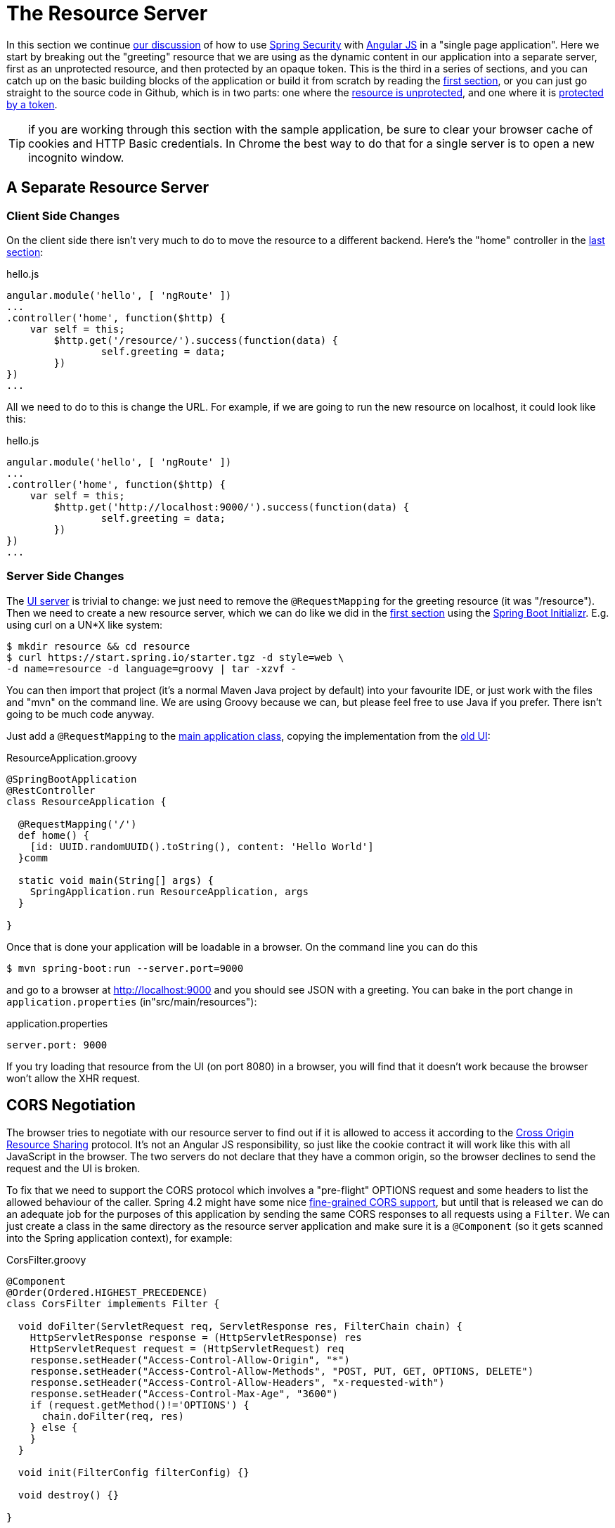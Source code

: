 [[_the_resource_server_angular_js_and_spring_security_part_iii]]
= The Resource Server

In this section we continue <<_the_login_page_angular_js_and_spring_security_part_ii,our discussion>> of how to use http://projects.spring.io/spring-security[Spring Security] with http://angularjs.org[Angular JS] in a "single page application". Here we start by breaking out the "greeting" resource that we are using as the dynamic content in our application into a separate server, first as an unprotected resource, and then protected by an opaque token. This is the third in a series of sections, and you can catch up on the basic building blocks of the application or build it from scratch by reading the <<_spring_and_angular_js_a_secure_single_page_application,first section>>, or you can just go straight to the source code in Github, which is in two parts: one where the https://github.com/dsyer/spring-security-angular/tree/master/vanilla[resource is unprotected], and one where it is https://github.com/dsyer/spring-security-angular/tree/master/spring-session[protected by a token].

TIP: if you are working through this section with the sample application, be sure to clear your browser cache of cookies and HTTP Basic credentials. In Chrome the best way to do that for a single server is to open a new incognito window.

== A Separate Resource Server

=== Client Side Changes

On the client side there isn't very much to do to move the resource to a different backend. Here's the "home" controller in the https://github.com/dsyer/spring-security-angular/blob/master/single/src/main/resources/static/js/hello.js[last section]:

.hello.js
[source,javascript]
----
angular.module('hello', [ 'ngRoute' ])
...
.controller('home', function($http) {
    var self = this;
	$http.get('/resource/').success(function(data) {
		self.greeting = data;
	})
})
...
----

All we need to do to this is change the URL. For example, if we are going to run the new resource on localhost, it could look like this:

.hello.js
[source,javascript]
----
angular.module('hello', [ 'ngRoute' ])
...
.controller('home', function($http) {
    var self = this;
	$http.get('http://localhost:9000/').success(function(data) {
		self.greeting = data;
	})
})
...
----

=== Server Side Changes

The https://github.com/dsyer/spring-security-angular/blob/master/vanilla/ui/src/main/java/demo/UiApplication.java[UI server] is trivial to change: we just need to remove the `@RequestMapping` for the greeting resource (it was "/resource"). Then we need to create a new resource server, which we can do like we did in the <<_spring_and_angular_js_a_secure_single_page_application,first section>> using the https://start.spring.io[Spring Boot Initializr]. E.g. using curl on a UN*X like system:

[source]
----
$ mkdir resource && cd resource
$ curl https://start.spring.io/starter.tgz -d style=web \
-d name=resource -d language=groovy | tar -xzvf - 
----

You can then import that project (it's a normal Maven Java project by default) into your favourite IDE, or just work with the files and "mvn" on the command line. We are using Groovy because we can, but please feel free to use Java if you prefer. There isn't going to be much code anyway.

Just add a `@RequestMapping` to the https://github.com/dsyer/spring-security-angular/blob/master/vanilla/resource/src/main/groovy/demo/ResourceApplication.groovy[main application class], copying the implementation from the https://github.com/dsyer/spring-security-angular/blob/master/single/src/main/java/demo/UiApplication.java[old UI]:

.ResourceApplication.groovy
[source,java]
----
@SpringBootApplication
@RestController
class ResourceApplication {
	
  @RequestMapping('/')
  def home() {
    [id: UUID.randomUUID().toString(), content: 'Hello World']
  }comm

  static void main(String[] args) {
    SpringApplication.run ResourceApplication, args
  }

}
----

Once that is done your application will be loadable in a browser. On the command line you can do this

[source]
----
$ mvn spring-boot:run --server.port=9000
----

and go to a browser at http://localhost:9000[http://localhost:9000] and you should see JSON with a greeting. You can bake in the port change in `application.properties` (in"src/main/resources"):

.application.properties
[source,properties]
----
server.port: 9000
----

If you try loading that resource from the UI (on port 8080) in a browser, you will find that it doesn't work because the browser won't allow the XHR request.

== CORS Negotiation

The browser tries to negotiate with our resource server to find out if it is allowed to access it according to the http://en.wikipedia.org/wiki/Cross-origin_resource_sharing[Cross Origin Resource Sharing] protocol. It's not an Angular JS responsibility, so just like the cookie contract it will work like this with all JavaScript in the browser. The two servers do not declare that they have a common origin, so the browser declines to send the request and the UI is broken.

To fix that we need to support the CORS protocol which involves a "pre-flight" OPTIONS request and some headers to list the allowed behaviour of the caller. Spring 4.2 might have some nice https://jira.spring.io/browse/SPR-9278[fine-grained CORS support], but until that is released we can do an adequate job for the purposes of this application by sending the same CORS responses to all requests using a `Filter`. We can just create a class in the same directory as the resource server application and make sure it is a `@Component` (so it gets scanned into the Spring application context), for example:

.CorsFilter.groovy
[source,java]
----
@Component
@Order(Ordered.HIGHEST_PRECEDENCE)
class CorsFilter implements Filter {

  void doFilter(ServletRequest req, ServletResponse res, FilterChain chain) {
    HttpServletResponse response = (HttpServletResponse) res
    HttpServletRequest request = (HttpServletRequest) req
    response.setHeader("Access-Control-Allow-Origin", "*")
    response.setHeader("Access-Control-Allow-Methods", "POST, PUT, GET, OPTIONS, DELETE")
    response.setHeader("Access-Control-Allow-Headers", "x-requested-with")
    response.setHeader("Access-Control-Max-Age", "3600")
    if (request.getMethod()!='OPTIONS') {
      chain.doFilter(req, res)
    } else {
    }
  }

  void init(FilterConfig filterConfig) {}

  void destroy() {}

}
----

The `Filter` is defined with an `@Order` so that it is definitely applied _before_ the main Spring Security filter. With that change to the resource server, we should be able to re-launch it and get our greeting in the UI.

NOTE: Blithely using `Access-Control-Allow-Origin=*` is quick and dirty, and it works, but it is not not secure and is not in any way recommended.

== Securing the Resource Server

Great! We have a working application with a new architecture. The only problem is that the resource server has no security.

=== Adding Spring Security

We can also look at how to add security to the resource server as a filter layer, like in the UI server. This is perhaps more conventional, and is certainly the best option in most PaaS environments (since they don't usually make private networks available to applications). The first step is really easy: just add Spring Security to the classpath in the Maven POM:

.pom.xml
[source,xml]
----
<dependencies>
  <dependency>
    <groupId>org.springframework.boot</groupId>
    <artifactId>spring-boot-starter-security</artifactId>
  </dependency>
  ...
</dependencies>
----

Re-launch the resource server and, hey presto! It's secure:

[source]
----
$ curl -v localhost:9000
< HTTP/1.1 302 Found
< Location: http://localhost:9000/login
...
----

We are getting a redirect to a (whitelabel) login page because curl is not sending the same headers that our Angular client will. Modifying the command to send more similar headers:

[source]
----
$ curl -v -H "Accept: application/json" \
    -H "X-Requested-With: XMLHttpRequest" localhost:9000
< HTTP/1.1 401 Unauthorized
...
----

So all we need to do is teach the client to send credentials with every request.

== Token Authentication

The internet, and people's Spring backend projects, are littered with custom token-based authentication solutions. Spring Security provides a barebones `Filter` implementation to get you started on your own (see for example https://github.com/spring-projects/spring-security/blob/master/web/src/main/java/org/springframework/security/web/authentication/preauth/AbstractPreAuthenticatedProcessingFilter.java[`AbstractPreAuthenticatedProcessingFilter`] and https://github.com/spring-projects/spring-security/blob/master/core/src/main/java/org/springframework/security/core/token/TokenService.java[`TokenService`]). There is no canonical implementation in Spring Security though, and one of the reasons why is probably that there's an easier way.

Remember from <<_the_login_page_angular_js_and_spring_security_part_ii,Part II>> of this series that Spring Security uses the `HttpSession` to store authentication data by default. It doesn't interact directly with the session though: there's an abstraction layer (https://github.com/spring-projects/spring-security/blob/master/web/src/main/java/org/springframework/security/web/context/SecurityContextRepository.java[`SecurityContextRepository`]) in between that you can use to change the storage backend. If we can point that repository, in our resource server, to a store with an authentication verified by our UI, then we have a way to share authentication between the two servers. The UI server already has such a store (the `HttpSession`), so if we can distribute that store and open it up to the resource server, we have most of a solution.

=== Spring Session

That part of the solution is pretty easy with https://github.com/spring-projects/spring-session/[Spring Session]. All we need is a shared data store (Redis is supported out of the box), and a few lines of configuration in the servers to set up a `Filter`.

In the UI application we need to add some dependencies to our https://github.com/dsyer/spring-security-angular/blob/master/spring-session/ui/pom.xml[POM]:

.pom.xml
[source,xml]
----
<dependency>
  <groupId>org.springframework.session</groupId>
  <artifactId>spring-session</artifactId>
</dependency>
<dependency>
  <groupId>org.springframework.boot</groupId>
  <artifactId>spring-boot-starter-redis</artifactId>
</dependency>
----

and then add `@EnableRedisHttpSession` to your main application:

.UiApplication.java
[source,java]
----
@SpringBootApplication
@RestController
@EnableRedisHttpSession
public class UiApplication {

  public static void main(String[] args) {
    SpringApplication.run(UiApplication.class, args);
  }

  ...

}
----

The `@EnableRedisHttpSession` annotation comes from Spring Session, and Spring Boot supplies a redis connection (a URL and credentials can be configured using environment variables or configuration files).

With that 1 line of code in place and a Redis server running on localhost you can run the UI application, login with some valid user credentials, and the session data (the authentication and CSRF token) will be stored in redis.

TIP: if you don't have a redis server running locally you can easily spin one up with https://www.docker.com/[Docker] (on Windows or MacOS this requires a VM). There is a http://docs.docker.com/compose/[`docker-compose.yml`] file in the https://github.com/dsyer/spring-security-angular/tree/master/spring-session/docker-compose.yml[source code in Github] which you can run really easily on the command line with `docker-compose up`. If you do this in a VM the Redis server will be running on a different host than localhost, so you either need to tunnel it onto localhost, or configure the app to point at the correct `spring.redis.host` in your `application.properties`.

== Sending a Custom Token from the UI

The only missing piece is the transport mechanism for the key to the data in the store. The key is the `HttpSession` ID, so if we can get hold of that key in the UI client, we can send it as a custom header to the resource server. So the "home" controller would need to change so that it sends the header as part of the HTTP request for the greeting resource. For example:

.hello.js
[source,javascript]
----
angular.module('hello', [ 'ngRoute' ])
...
.controller('home', function($http) {
  var self = this;
  $http.get('token').success(function(token) {
    $http({
      url : 'http://localhost:9000',
      method : 'GET',
      headers : {
        'X-Auth-Token' : token.token
      }
    }).success(function(data) {
      self.greeting = data;
    });
  })
});
----

(A more elegant solution might be to grab the token as needed, and use an Angular https://docs.angularjs.org/api/ng/service/$http[interceptor] to add the header to every request to the resource server. The interceptor definition could then be abstracted instead of doing it all in one place and cluttering up the business logic.)

Instead of going directly to "http://localhost:9000[http://localhost:9000]" we have wrapped that call in the success callback of a call to a new custom endpoint on the UI server at "/token". The implementation of that is trivial:

.UiApplication.java
[source,java]
----
@SpringBootApplication
@RestController
@EnableRedisHttpSession
public class UiApplication {

  public static void main(String[] args) {
    SpringApplication.run(UiApplication.class, args);
  }

  ...

  @RequestMapping("/token")
  @ResponseBody
  public Map<String,String> token(HttpSession session) {
    return Collections.singletonMap("token", session.getId());
  }

}
----

So the UI application is ready and will include the session ID in a header called "X-Auth-Token" for all calls to the backend.

== Authentication in the Resource Server

There is one tiny change to the resource server for it to be able to accept the custom header. The CORS filter has to nominate that header as an allowed one from remote clients, e.g.

.CorsFilter.groovy
[source,java]
----
@Component
@Order(Ordered.HIGHEST_PRECEDENCE)
public class CorsFilter implements Filter {

  void doFilter(ServletRequest req, ServletResponse res, FilterChain chain) throws IOException, ServletException {
    ...
    response.setHeader("Access-Control-Allow-Headers", "x-auth-token, x-requested-with")
    ...
  }

  ...
}
----

All that remains is to pick up the custom token in the resource server and use it to authenticate our user. This turns out to be pretty straightforward because all we need to do is tell Spring Security where the session repository is, and where to look for the token (session ID) in an incoming request. First we need to add the Spring Session and Redis dependencies, and then we can set up the `Filter`:

.ResourceApplication.groovy
[source,java]
----
@SpringBootApplication
@RestController
@EnableRedisHttpSession
class ResourceApplication {

  ...
  
  @Bean
  HeaderHttpSessionStrategy sessionStrategy() {
    new HeaderHttpSessionStrategy();
  }

}
----

This `Filter` created is the mirror image of the one in the UI server, so it establishes Redis as the session store. The only difference is that it uses a custom `HttpSessionStrategy` that looks in the header ("X-Auth-Token" by default) instead of the default (cookie named "JSESSIONID"). We also need to prevent the browser from popping up a dialog in an unauthenticated client - the app is secure but sends a 401 with `WWW-Authenticate: Basic` by default, so the browser responds with a dialog for username and password. There is more than one way to achieve this, but we already made Angular send an "X-Requested-With" header, so Spring Security handles it for us by default.

There is one final change to the resource server to make it work with our new authentication scheme. Spring Boot default security is stateless, and we want this to store authentication in the session, so we need to be explicit in `application.yml` (or `application.properties`):

.application.yml
[source,yaml]
----
security:
  sessions: NEVER
----

This says to Spring Security "never create a session, but use one if it is there" (it will be already be there because of the authentication in the UI).

Re-launch the resource server and open the UI up in a new browser window.

== Why Doesn't it All Work With Cookies?

We had to use a custom header and write code in the client to populate the header, which isn't terribly complicated, but it seems to contradict the advice in <<_the_login_page_angular_js_and_spring_security_part_ii,Part II>> to use cookies and sessions wherever possible. The argument there was that not to do so introduces additional unecessary complexity, and for sure the implementation we have now is the most complex we have seen so far: the technical part of the solution far outweighs the business logic (which is admittedly tiny). This is definitely a fair criticism (and one we plan to address in the next section in this series), but let's just briefly look at why it's not as simple as just using cookies and sessions for everything.

At least we are still using the session, which makes sense because Spring Security and the Servlet container know how to do that with no effort on our part. But couldn't we have continued to use cookies to transport the authentication token? It would have been nice, but there is a reason it wouldn't work, and that is that the browser wouldn't let us. You can just go poking around in the browser's cookie store from a JavaScript client, but there are some restrictions, and for good reason. In particular you don't have access to the cookies that were sent by the server as "HttpOnly" (which you will see is the case by default for session cookies). You also can't set cookies in outgoing requests, so we couldn't set a "SESSION" cookie (which is the Spring Session default cookie name), we had to use a custom "X-Session" header. Both these restrictions are for your own protection so malicious scripts cannot access your resources without proper authorization.

TL;DR the UI and resource servers do not have a common origin, so they cannot share cookies (even though we can use Spring Session to force them to share sessions).

== Conclusion

We have duplicated the features of the application in <<_the_login_page_angular_js_and_spring_security_part_ii,Part II of this series>>: a home page with a greeting fetched from a remote backend, with login and logout links in a navigation bar. The difference is that the greeting comes from a resource server that is a standalone, instead of being embedded in the UI server. This added significant complexity to the implementation, but the good news is that we have a mostly configuration-based (and practically 100% declarative) solution. We could even make the solution 100% declarative by extracting all the new code into libraries (Spring configuration and Angular custom directives). We are going to defer that interesting task for after the next couple of installments. In the https://spring.io/blog/2015/01/28/the-api-gateway-pattern-angular-js-and-spring-security-part-iv[next section] we are going to look at a different really great way to reduce all the complexity in the current implementation: the API Gateway Pattern (the client sends all its requests to one place and authentication is handled there).

NOTE: we used Spring Session here to share sessions between 2 servers that are not logically the same application. It's a neat trick, and it isn't possible with "regular" JEE distributed sessions.
